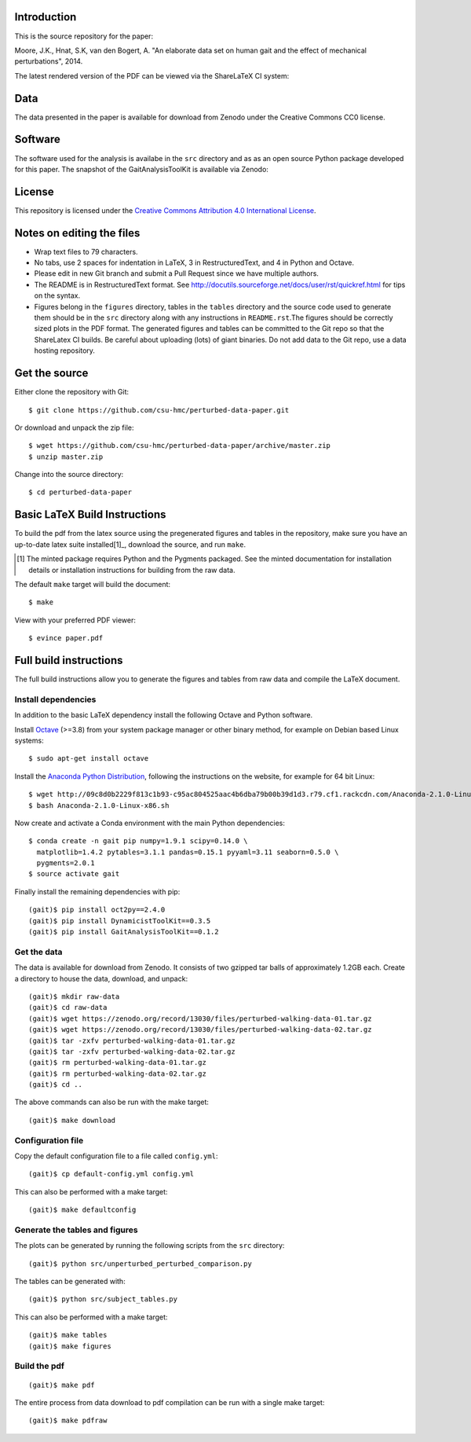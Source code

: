 Introduction
============

This is the source repository for the paper:

Moore, J.K., Hnat, S.K, van den Bogert, A. "An elaborate data set on human gait
and the effect of mechanical perturbations", 2014.

The latest rendered version of the PDF can be viewed via the ShareLaTeX CI
system:

.. image:: https://www.sharelatex.com/github/repos/csu-hmc/perturbed-data-paper/builds/latest/badge.svg
   :target: https://www.sharelatex.com/github/repos/csu-hmc/perturbed-data-paper/builds/latest/output.pdf

Data
====

The data presented in the paper is available for download from Zenodo under the
Creative Commons CC0 license.

.. image:: https://zenodo.org/badge/doi/10.5281/zenodo.13030.svg
   :target: http://dx.doi.org/10.5281/zenodo.13030

Software
========

The software used for the analysis is availabe in the ``src`` directory and as
as an open source Python package developed for this paper. The snapshot of the
GaitAnalysisToolKit is available via Zenodo:

.. image:: https://zenodo.org/badge/doi/10.5281/zenodo.13159.svg
   :target: http://dx.doi.org/10.5281/zenodo.13159

License
=======

This repository is licensed under the `Creative Commons Attribution 4.0
International License`_.

.. image:: https://i.creativecommons.org/l/by/4.0/80x15.png
   :target: http://creativecommons.org/licenses/by/4.0

.. _Creative Commons Attribution 4.0 International License: http://creativecommons.org/licenses/by/4.0

Notes on editing the files
==========================

- Wrap text files to 79 characters.
- No tabs, use 2 spaces for indentation in LaTeX, 3 in RestructuredText, and 4
  in Python and Octave.
- Please edit in new Git branch and submit a Pull Request since we have
  multiple authors.
- The README is in RestructuredText format. See
  http://docutils.sourceforge.net/docs/user/rst/quickref.html for tips on the
  syntax.
- Figures belong in the ``figures`` directory, tables in the ``tables``
  directory and the source code used to generate them should be in the ``src``
  directory along with any instructions in ``README.rst``.The figures should be
  correctly sized plots in the PDF format. The generated figures and tables can
  be committed to the Git repo so that the ShareLatex CI builds. Be careful
  about uploading (lots) of giant binaries. Do not add data to the Git repo,
  use a data hosting repository.

Get the source
==============

Either clone the repository with Git::

   $ git clone https://github.com/csu-hmc/perturbed-data-paper.git

Or download and unpack the zip file::

   $ wget https://github.com/csu-hmc/perturbed-data-paper/archive/master.zip
   $ unzip master.zip

Change into the source directory::

   $ cd perturbed-data-paper

Basic LaTeX Build Instructions
==============================

To build the pdf from the latex source using the pregenerated figures and
tables in the repository, make sure you have an up-to-date latex suite
installed[1]_, download the source, and run ``make``.

.. [1] The minted package requires Python and the Pygments packaged. See the
   minted documentation for installation details or installation instructions
   for building from the raw data.

The default ``make`` target will build the document::

   $ make

View with your preferred PDF viewer::

   $ evince paper.pdf

Full build instructions
=======================

The full build instructions allow you to generate the figures and tables from
raw data and compile the LaTeX document.

Install dependencies
--------------------

In addition to the basic LaTeX dependency install the following Octave and
Python software.

Install Octave_ (>=3.8) from your system package manager or other binary
method, for example on Debian based Linux systems::

   $ sudo apt-get install octave

.. _Octave: http://www.octave.org

Install the `Anaconda Python Distribution`_, following the instructions on the
website, for example for 64 bit Linux::

   $ wget http://09c8d0b2229f813c1b93-c95ac804525aac4b6dba79b00b39d1d3.r79.cf1.rackcdn.com/Anaconda-2.1.0-Linux-x86_64.sh
   $ bash Anaconda-2.1.0-Linux-x86.sh

.. _Anaconda Python Distribution: http://continuum.io/downloads

Now create and activate a Conda environment with the main Python dependencies::

   $ conda create -n gait pip numpy=1.9.1 scipy=0.14.0 \
     matplotlib=1.4.2 pytables=3.1.1 pandas=0.15.1 pyyaml=3.11 seaborn=0.5.0 \
     pygments=2.0.1
   $ source activate gait

Finally install the remaining dependencies with pip::

   (gait)$ pip install oct2py==2.4.0
   (gait)$ pip install DynamicistToolKit==0.3.5
   (gait)$ pip install GaitAnalysisToolKit==0.1.2

Get the data
------------

The data is available for download from Zenodo. It consists of two gzipped tar
balls of approximately 1.2GB each. Create a directory to house the data,
download, and unpack::

   (gait)$ mkdir raw-data
   (gait)$ cd raw-data
   (gait)$ wget https://zenodo.org/record/13030/files/perturbed-walking-data-01.tar.gz
   (gait)$ wget https://zenodo.org/record/13030/files/perturbed-walking-data-02.tar.gz
   (gait)$ tar -zxfv perturbed-walking-data-01.tar.gz
   (gait)$ tar -zxfv perturbed-walking-data-02.tar.gz
   (gait)$ rm perturbed-walking-data-01.tar.gz
   (gait)$ rm perturbed-walking-data-02.tar.gz
   (gait)$ cd ..

The above commands can also be run with the make target::

   (gait)$ make download

Configuration file
------------------

Copy the default configuration file to a file called ``config.yml``::

   (gait)$ cp default-config.yml config.yml

This can also be performed with a make target::

   (gait)$ make defaultconfig

Generate the tables and figures
-------------------------------

The plots can be generated by running the following scripts from the ``src``
directory::

   (gait)$ python src/unperturbed_perturbed_comparison.py

The tables can be generated with::

   (gait)$ python src/subject_tables.py

This can also be performed with a make target::

   (gait)$ make tables
   (gait)$ make figures

Build the pdf
-------------

::

   (gait)$ make pdf

The entire process from data download to pdf compilation can be run with a
single make target::

   (gait)$ make pdfraw
